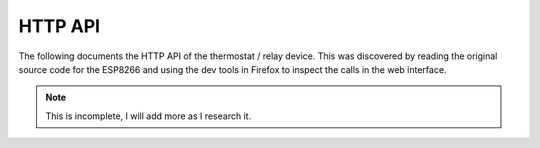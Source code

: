 HTTP API
========

The following documents the HTTP API of the thermostat / relay device. This was
discovered by reading the original source code for the ESP8266 and using the dev
tools in Firefox to inspect the calls in the web interface.

.. note::
    This is incomplete, I will add more as I research it.

.. http:get:: /control/thermostat.cgi?param=state

   Get the status of the thermostat.

   :parameter param=state: Request state of the thermostat.

   **Example request**:

   .. sourcecode:: http

      GET /control/thermostat.cgi?param=state HTTP/1.1
      Host: example.com
      Accept: application/json, text/javascript

   **Example response**:

   .. sourcecode:: http

      HTTP/1.1 200 OK
      Content-Type: application/json

      {
       "temperature": "22.81",
       "humidity": "N/A",
       "humidistat": 0,
       "relay1state": 0,
       "relay1name":"Heating",
       "state":2,
       "manualsetpoint": 1900,
       "heat_cool":0
      }


   :statuscode 200: no error


.. http:post:: /control/thermostat.cgi?param=thermostat_state

    Set operation mode of the thermostat.

    :parameter param=thermostat_state: Set thermostat operation mode.
    :form: 0 - off, 1 - schedule, 2 - manual


.. http:post:: /control/thermostat.cgi?param=thermostat_manualsetpoint

   Set target temperature of thermostat.

   :form int: Temperature in 1/100 C.


.. http:post:: /control/thermostat.cgi?param=thermostat_heat_cool

   :form: 0 - heating, 1 - cooling


.. http:post:: /control/thermostat.cgi?param=thermostat_schedule

   Set scheduled setpoint.

   **Example request**:

   .. sourcecode:: http

      POST /control/thermostat.cgi?param=thermostat_schedule HTTP/1.1
      Accept: application/json

      {"mon":
       [
        {"s": 0,
        "e": 2400,
        "sp": 2100
       ]
      }

.. http:get:: /control/relay.cgi?relay1=(int:state)

   Change the current state of the relay.

   :parameter relay1: 0 - off, 1 - on
